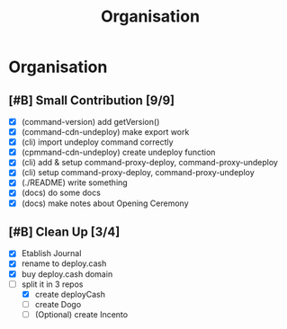 #+title: Organisation
#+COLUMNS: %50ITEM(Task) %7TODO %14CLOCKSUM(Clock)

* Organisation

** [#B] Small Contribution [9/9]

- [X] (command-version) add getVersion()
- [X] (command-cdn-undeploy) make export work
- [X] (cli) import undeploy command correctly
- [X] (cpmmand-cdn-undeploy) create undeploy function
- [X] (cli) add & setup command-proxy-deploy, command-proxy-undeploy
- [X] (cli) setup command-proxy-deploy, command-proxy-undeploy
- [X] (./README) write something
- [X] (docs) do some docs
- [X] (docs) make notes about Opening Ceremony

** [#B] Clean Up [3/4]

- [X] Etablish Journal
- [X] rename to deploy.cash
- [X] buy deploy.cash domain
- [-] split it in 3 repos
  - [X] create deployCash
  - [ ] create Dogo
  - [ ] (Optional) create Incento
